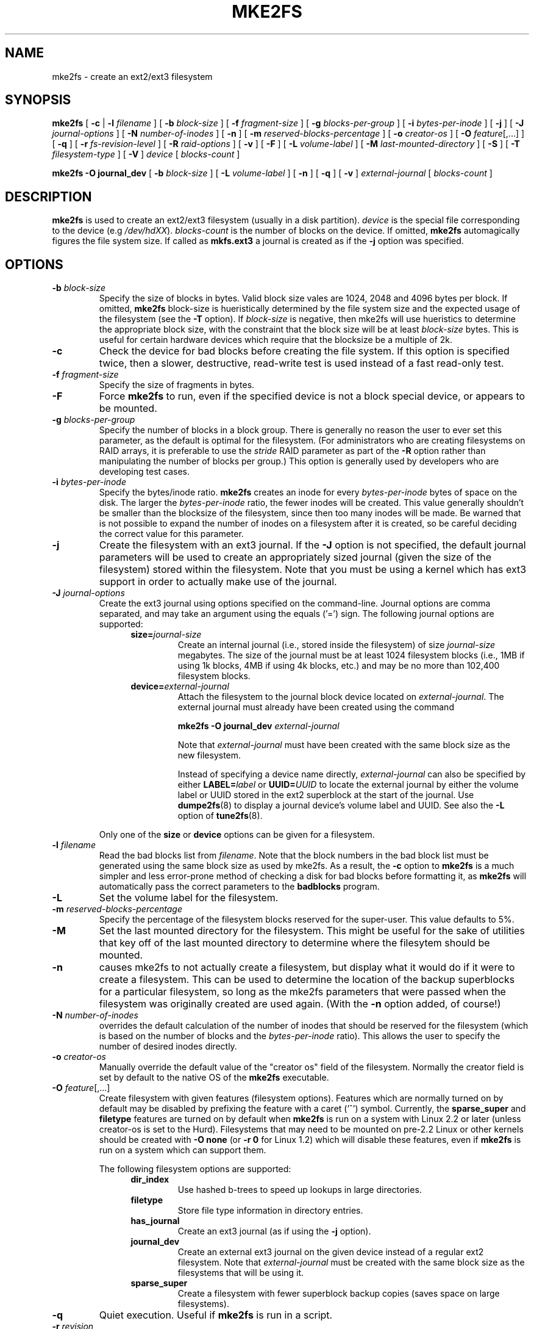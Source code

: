 .\" -*- nroff -*-
.\" Copyright 1993, 1994, 1995 by Theodore Ts'o.  All Rights Reserved.
.\" This file may be copied under the terms of the GNU Public License.
.\" 
.TH MKE2FS 8 "February 2004" "E2fsprogs version 1.35"
.SH NAME
mke2fs \- create an ext2/ext3 filesystem
.SH SYNOPSIS
.B mke2fs
[
.B \-c
| 
.B \-l
.I filename
]
[
.B \-b
.I block-size
]
[
.B \-f
.I fragment-size
]
[
.B \-g
.I blocks-per-group
]
[
.B \-i
.I bytes-per-inode
]
[
.B \-j
]
[
.B \-J
.I journal-options
]
[
.B \-N
.I number-of-inodes
]
[
.B -n
]
[
.B \-m
.I reserved-blocks-percentage
]
[
.B \-o
.I creator-os
]
[
.B \-O 
.IR feature [,...]
]
[
.B \-q
]
[
.B \-r
.I fs-revision-level
]
[
.B \-R
.I raid-options
]
[
.B \-v
]
[
.B \-F
]
[
.B \-L
.I volume-label
]
[
.B \-M
.I last-mounted-directory
]
[
.B \-S
]
[
.B \-T
.I filesystem-type
]
[
.B \-V
]
.I device
[
.I blocks-count
]
.sp
.B "mke2fs \-O journal_dev"
[
.B \-b
.I block-size
]
.\" No external-journal specific journal options yet (size is ignored)
.\" [
.\" .B \-J
.\" .I journal-options
.\" ]
[
.B \-L
.I volume-label
]
[
.B \-n
]
[
.B \-q
]
[
.B \-v
]
.I external-journal
[
.I blocks-count
]
.SH DESCRIPTION
.B mke2fs
is used to create an ext2/ext3 filesystem (usually in a disk partition).
.I device
is the special file corresponding to the device (e.g 
.IR /dev/hdXX ).
.I blocks-count
is the number of blocks on the device.  If omitted,
.B mke2fs
automagically figures the file system size.  If called as
.B mkfs.ext3
a journal is created as if the
.B \-j
option was specified.
.SH OPTIONS
.TP
.BI \-b " block-size"
Specify the size of blocks in bytes.  Valid block size vales are 1024, 
2048 and 4096 bytes per block.  If omitted,
.B mke2fs
block-size is hueristically determined by the file system size and
the expected usage of the filesystem (see the
.B \-T
option).  If 
.I block-size
is negative, then mke2fs will use hueristics to determine the
appropriate block size, with the constraint that the block size will be
at least 
.I block-size
bytes.  This is useful for certain hardware devices which require that
the blocksize be a multiple of 2k.
.TP
.B \-c
Check the device for bad blocks before creating the file system.  If
this option is specified twice, then a slower, destructive, read-write
test is used instead of a fast read-only test.
.TP
.BI \-f " fragment-size"
Specify the size of fragments in bytes.
.TP
.B \-F
Force 
.B mke2fs
to run, even if the specified device is not a 
block special device, or appears to be mounted.
.TP
.BI \-g " blocks-per-group"
Specify the number of blocks in a block group.  There is generally no
reason the user to ever set this parameter, as the default is optimal
for the filesystem.  (For administrators who are creating
filesystems on RAID arrays, it is preferable to use the
.I stride
RAID parameter as part of the
.B \-R
option rather than manipulating the number of blocks per group.)  
This option is generally used by developers who
are developing test cases.  
.TP
.BI \-i " bytes-per-inode"
Specify the bytes/inode ratio. 
.B mke2fs
creates an inode for every
.I bytes-per-inode
bytes of space on the disk.  The larger the 
.I bytes-per-inode
ratio, the fewer inodes will be created.  This value generally shouldn't
be smaller than the blocksize of the filesystem, since then too many
inodes will be made.  Be warned that is not possible to expand the number 
of inodes on a filesystem after it is created, so be careful deciding the
correct value for this parameter. 
.TP 
.B \-j
Create the filesystem with an ext3 journal.  If the
.B \-J
option is not specified, the default journal parameters will be used to
create an appropriately sized journal (given the size of the filesystem) 
stored within the filesystem.  Note that you must be using a kernel
which has ext3 support in order to actually make use of the journal.
.TP
.BI \-J " journal-options"
Create the ext3 journal using options specified on the command-line.
Journal options are comma
separated, and may take an argument using the equals ('=')  sign.
The following journal options are supported:
.RS 1.2i
.TP
.BI size= journal-size
Create an internal journal (i.e., stored inside the filesystem) of size
.I journal-size 
megabytes.
The size of the journal must be at least 1024 filesystem blocks 
(i.e., 1MB if using 1k blocks, 4MB if using 4k blocks, etc.) 
and may be no more than 102,400 filesystem blocks.  
.TP
.BI device= external-journal
Attach the filesystem to the journal block device located on
.IR external-journal .
The external
journal must already have been created using the command
.IP
.B mke2fs -O journal_dev
.I external-journal
.IP
Note that
.I external-journal
must have been created with the
same block size as the new filesystem.
.IP
Instead of specifying a device name directly,
.I external-journal
can also be specified by either
.BI LABEL= label
or
.BI UUID= UUID
to locate the external journal by either the volume label or UUID
stored in the ext2 superblock at the start of the journal.  Use
.BR dumpe2fs (8)
to display a journal device's volume label and UUID.  See also the
.B -L
option of
.BR tune2fs (8).
.RE
.IP
Only one of the
.BR size " or " device
options can be given for a filesystem.
.TP
.BI \-l " filename"
Read the bad blocks list from
.IR filename .  
Note that the block numbers in the bad block list must be generated
using the same block size as used by mke2fs.  As a result, the
.B \-c
option to 
.B mke2fs
is a much simpler and less error-prone method of checking a disk for bad
blocks before formatting it, as 
.B mke2fs
will automatically pass the correct parameters to the
.B badblocks
program.
.TP
.B \-L
Set the volume label for the filesystem.
.TP
.BI \-m " reserved-blocks-percentage"
Specify the percentage of the filesystem blocks reserved for 
the super-user.  This value defaults to 5%.
.TP
.B \-M
Set the last mounted directory for the filesystem.  This might be useful 
for the sake of utilities that key off of the last mounted directory to 
determine where the filesytem should be mounted.
.TP
.B \-n
causes mke2fs to not actually create a filesystem, but display what it
would do if it were to create a filesystem.  This can be used to
determine the location of the backup superblocks for a particular
filesystem, so long as the mke2fs parameters that were passed when the
filesystem was originally created are used again.  (With the
.B \-n 
option added, of course!)
.TP
.BI \-N " number-of-inodes"
overrides the default calculation of the number of inodes that should be 
reserved for the filesystem (which is based on the number of blocks and 
the 
.I bytes-per-inode
ratio).  This allows the user to specify the number 
of desired inodes directly.
.TP
.BI \-o " creator-os"
Manually override the default value of the "creator os" field of the 
filesystem.  Normally the creator field is set by default to the native OS
of the
.B mke2fs
executable.
.TP
.B "\-O \fIfeature\fR[,...]"
Create filesystem with given features (filesystem options).  Features
which are normally turned on by default may be disabled by prefixing the
feature with a caret ('^') symbol.
Currently, the
.B sparse_super
and
.B filetype
features are turned on by default when 
.B mke2fs
is run on a system with Linux 2.2 or later (unless creator-os is set to
the Hurd).  Filesystems that may need to be mounted on pre-2.2 Linux or
other kernels should be created with
.B "\-O none"
(or
.B "\-r 0"
for Linux 1.2) which will disable these features, even if 
.B mke2fs 
is run on a system which can support them.
.sp
The following filesystem options are supported:
.RS 1.2i
.TP
.B dir_index
Use hashed b-trees to speed up lookups in large directories.
.TP
.B filetype
Store file type information in directory entries.
.TP
.B has_journal
Create an ext3 journal (as if using the
.B \-j
option).
.TP
.B journal_dev
Create an external ext3 journal on the given device
instead of a regular ext2 filesystem.
Note that
.I external-journal
must be created with the same
block size as the filesystems that will be using it.
.TP
.B sparse_super
Create a filesystem with fewer superblock backup copies
(saves space on large filesystems).
.RE
.TP
.B \-q
Quiet execution.  Useful if 
.B mke2fs
is run in a script.
.TP
.BI \-r " revision"
Set the filesystem revision for the new filesystem.  Note that 1.2
kernels only support revision 0 filesystems.  The default is to 
create revision 1 filesystems.
.TP
.BI \-R " raid-options"
Set raid-related options for the filesystem.  Raid options are comma
separated, and may take an argument using the equals ('=') sign.  The 
following options are supported:
.RS 1.2i
.TP
.BI stride= stripe-size
Configure the filesystem for a RAID array with
.I stripe-size
filesystem blocks per stripe.
.RE
.TP
.B \-S
Write superblock and group descriptors only.  This is useful if all of
the superblock and backup superblocks are corrupted, and a last-ditch
recovery method is desired.  It causes 
.B mke2fs
to reinitialize the 
superblock and group descriptors, while not touching the inode table
and the block and inode bitmaps.  The
.B e2fsck
program should be run immediately after this option is used, and there
is no guarantee that any data will be salvageable.  It is critical to
specify the correct filesystem blocksize when using this option,
or there is no chance of recovery.
.\" .TP
.\" .BI \-t " test"
.\" Check the device for bad blocks before creating the file system
.\" using the specified test.
.TP
.BI \-T " fs-type"
Specify how the filesystem is going to be used, so that mke2fs can 
chose optimal filesystem parameters for that use.  The supported
filesystem types are:
.RS 1.2i
.TP 1.2i
news
one inode per 4kb block
.TP
largefile
one inode per megabyte
.TP
largefile4
one inode per 4 megabytes
.RE
.TP
.B \-v
Verbose execution.
.TP
.B \-V
Print the version number of 
.B mke2fs
and exit.
.SH AUTHOR
This version of
.B mke2fs
has been written by Theodore Ts'o <tytso@mit.edu>.
.SH BUGS
.B mke2fs
accepts the
.B \-f
option but currently ignores it because the second
extended file system does not support fragments yet.
.br
There may be other ones.  Please, report them to the author.
.SH AVAILABILITY
.B mke2fs
is part of the e2fsprogs package and is available from 
http://e2fsprogs.sourceforge.net.
.SH SEE ALSO
.BR badblocks (8),
.BR dumpe2fs (8),
.BR e2fsck (8),
.BR tune2fs (8)
